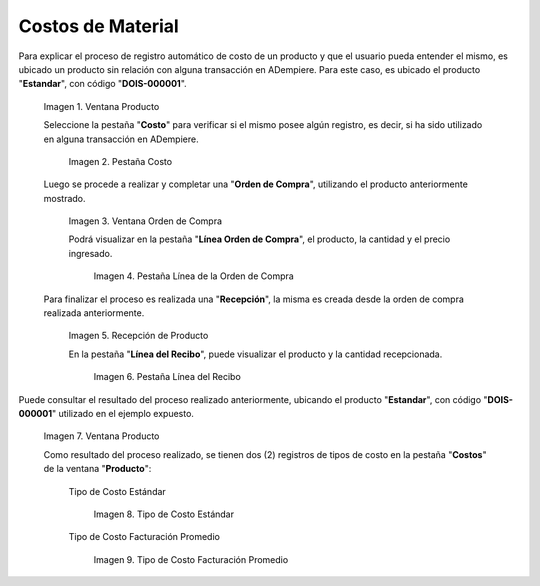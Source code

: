 .. |Ventana Producto| image:: resources/product-window.png
.. |Pestaña Costo| image:: resources/costs-tab-of-the-product-window.png
.. |Ventana Orden de Compra| image:: resources/purchase-order.png
.. |Pestaña Línea de la Orden de Compra| image:: resources/purchase-order-line-tab.png
.. |Recepción de Producto| image:: resources/reception.png
.. |Pestaña Línea del Recibo| image:: resources/reception-line-tab.png
.. |Tipo de Costo Estándar| image:: resources/standard-cost-type-of-product-window-cost-tab.png
.. |Tipo de Costo Facturación Promedio| image:: resources/type-of-average-billing-cost-from-the-cost-tab-of-the-product-window.png

.. _documento/costos-de-material:

**Costos de Material**
======================

Para explicar el proceso de registro automático de costo de un producto y que el usuario pueda entender el mismo, es ubicado un producto sin relación con alguna transacción en ADempiere. Para este caso, es ubicado el producto "**Estandar**", con código "**DOIS-000001**".

    |Ventana Producto|

    Imagen 1. Ventana Producto

    Seleccione la pestaña "**Costo**" para verificar si el mismo posee algún registro, es decir, si ha sido utilizado en alguna transacción en ADempiere.

        |Pestaña Costo|

        Imagen 2. Pestaña Costo

    Luego se procede a realizar y completar una "**Orden de Compra**", utilizando el producto anteriormente mostrado.

        |Ventana Orden de Compra|

        Imagen 3. Ventana Orden de Compra

        Podrá visualizar en la pestaña "**Línea Orden de Compra**", el producto, la cantidad y el precio ingresado.

            |Pestaña Línea de la Orden de Compra|

            Imagen 4. Pestaña Línea de la Orden de Compra

    Para finalizar el proceso es realizada una "**Recepción**", la misma es creada desde la orden de compra realizada anteriormente.

        |Recepción de Producto|

        Imagen 5. Recepción de Producto

        En la pestaña "**Línea del Recibo**", puede visualizar el producto y la cantidad recepcionada.

            |Pestaña Línea del Recibo|

            Imagen 6. Pestaña Línea del Recibo

Puede consultar el resultado del proceso realizado anteriormente, ubicando el producto "**Estandar**", con código "**DOIS-000001**" utilizado en el ejemplo expuesto.

    |Ventana Producto|

    Imagen 7. Ventana Producto

    Como resultado del proceso realizado, se tienen dos (2) registros de tipos de costo en la pestaña "**Costos**" de la ventana "**Producto**":

        Tipo de Costo Estándar

            |Tipo de Costo Estándar|

            Imagen 8. Tipo de Costo Estándar

        Tipo de Costo Facturación Promedio

            |Tipo de Costo Facturación Promedio|

            Imagen 9. Tipo de Costo Facturación Promedio